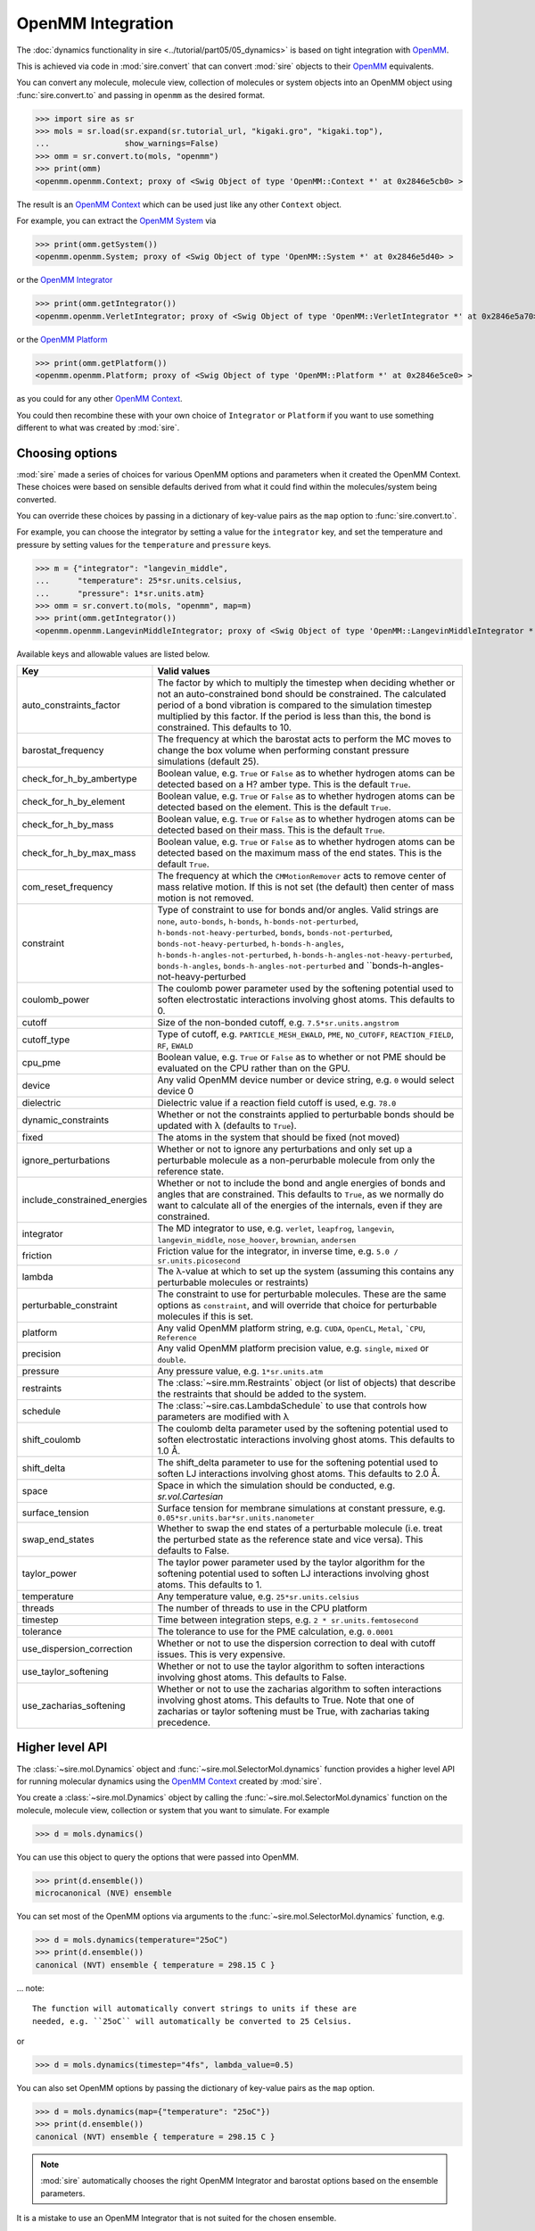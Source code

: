 ==================
OpenMM Integration
==================

The :doc:`dynamics functionality in sire <../tutorial/part05/05_dynamics>`
is based on tight integration with `OpenMM <https://openmm.org>`__.

This is achieved via code in :mod:`sire.convert` that can convert
:mod:`sire` objects to their `OpenMM <https://openmm.org>`__
equivalents.

You can convert any molecule, molecule view, collection of molecules or
system objects into an OpenMM object using :func:`sire.convert.to`
and passing in ``openmm`` as the desired format.

>>> import sire as sr
>>> mols = sr.load(sr.expand(sr.tutorial_url, "kigaki.gro", "kigaki.top"),
...                show_warnings=False)
>>> omm = sr.convert.to(mols, "openmm")
>>> print(omm)
<openmm.openmm.Context; proxy of <Swig Object of type 'OpenMM::Context *' at 0x2846e5cb0> >

The result is an `OpenMM Context <https://docs.openmm.org/latest/api-python/generated/openmm.openmm.Context.html#openmm.openmm.Context>`__
which can be used just like any other ``Context`` object.

For example, you can extract the
`OpenMM System <https://docs.openmm.org/latest/api-python/generated/openmm.openmm.System.html#openmm.openmm.System>`__
via

>>> print(omm.getSystem())
<openmm.openmm.System; proxy of <Swig Object of type 'OpenMM::System *' at 0x2846e5d40> >

or the
`OpenMM Integrator <https://docs.openmm.org/latest/api-python/library.html#integrators>`__

>>> print(omm.getIntegrator())
<openmm.openmm.VerletIntegrator; proxy of <Swig Object of type 'OpenMM::VerletIntegrator *' at 0x2846e5a70> >

or the
`OpenMM Platform <https://docs.openmm.org/latest/api-python/generated/openmm.openmm.Platform.html#openmm.openmm.Platform>`__

>>> print(omm.getPlatform())
<openmm.openmm.Platform; proxy of <Swig Object of type 'OpenMM::Platform *' at 0x2846e5ce0> >

as you could for any other
`OpenMM Context <https://docs.openmm.org/latest/api-python/generated/openmm.openmm.Context.html#openmm.openmm.Context>`__.

You could then recombine these with your own choice of ``Integrator`` or
``Platform`` if you want to use something different to what was created
by :mod:`sire`.

Choosing options
----------------

:mod:`sire` made a series of choices for various OpenMM options and parameters
when it created the OpenMM Context. These choices were based on sensible
defaults derived from what it could find within the molecules/system being
converted.

You can override these choices by passing in a dictionary of key-value pairs
as the ``map`` option to :func:`sire.convert.to`.

For example, you can choose the integrator by setting a value
for the ``integrator`` key, and set the temperature and pressure
by setting values for the ``temperature`` and ``pressure`` keys.

>>> m = {"integrator": "langevin_middle",
...      "temperature": 25*sr.units.celsius,
...      "pressure": 1*sr.units.atm}
>>> omm = sr.convert.to(mols, "openmm", map=m)
>>> print(omm.getIntegrator())
<openmm.openmm.LangevinMiddleIntegrator; proxy of <Swig Object of type 'OpenMM::LangevinMiddleIntegrator *' at 0x295a07cc0> >

Available keys and allowable values are listed below.

+------------------------------+----------------------------------------------------------+
| Key                          | Valid values                                             |
+==============================+==========================================================+
| auto_constraints_factor      | The factor by which to multiply the timestep when        |
|                              | deciding whether or not an auto-constrained bond should  |
|                              | be constrained. The calculated period of a bond          |
|                              | vibration is compared to the simulation timestep         |
|                              | multiplied by this factor. If the period is less than    |
|                              | this, the bond is constrained. This defaults to 10.      |
+------------------------------+----------------------------------------------------------+
| barostat_frequency           | The frequency at which the barostat acts to perform      |
|                              | the MC moves to change the box volume when performing    |
|                              | constant pressure simulations (default 25).              |
+------------------------------+----------------------------------------------------------+
| check_for_h_by_ambertype     | Boolean value, e.g. ``True`` or ``False`` as to whether  |
|                              | hydrogen atoms can be detected based on a H? amber type. |
|                              | This is the default ``True``.                            |
+------------------------------+----------------------------------------------------------+
| check_for_h_by_element       | Boolean value, e.g. ``True`` or ``False`` as to whether  |
|                              | hydrogen atoms can be detected based on the element.     |
|                              | This is the default ``True``.                            |
+------------------------------+----------------------------------------------------------+
| check_for_h_by_mass          | Boolean value, e.g. ``True`` or ``False`` as to whether  |
|                              | hydrogen atoms can be detected based on their mass.      |
|                              | This is the default ``True``.                            |
+------------------------------+----------------------------------------------------------+
| check_for_h_by_max_mass      | Boolean value, e.g. ``True`` or ``False`` as to whether  |
|                              | hydrogen atoms can be detected based on the maximum      |
|                              | mass of the end states. This is the default ``True``.    |
+------------------------------+----------------------------------------------------------+
| com_reset_frequency          | The frequency at which the ``CMMotionRemover`` acts to   |
|                              | remove center of mass relative motion. If this is not    |
|                              | set (the default) then center of mass motion is not      |
|                              | removed.                                                 |
+------------------------------+----------------------------------------------------------+
| constraint                   | Type of constraint to use for bonds and/or angles.       |
|                              | Valid strings are ``none``,                              |
|                              | ``auto-bonds``, ``h-bonds``,                             |
|                              | ``h-bonds-not-perturbed``,                               |
|                              | ``h-bonds-not-heavy-perturbed``,                         |
|                              | ``bonds``, ``bonds-not-perturbed``,                      |
|                              | ``bonds-not-heavy-perturbed``,                           |
|                              | ``h-bonds-h-angles``,                                    |
|                              | ``h-bonds-h-angles-not-perturbed``,                      |
|                              | ``h-bonds-h-angles-not-heavy-perturbed``,                |
|                              | ``bonds-h-angles``,                                      |
|                              | ``bonds-h-angles-not-perturbed`` and                     |
|                              | ``bonds-h-angles-not-heavy-perturbed                     |
+------------------------------+----------------------------------------------------------+
| coulomb_power                | The coulomb power parameter used by the softening        |
|                              | potential used to soften electrostatic interactions      |
|                              | involving ghost atoms. This defaults to 0.               |
+------------------------------+----------------------------------------------------------+
| cutoff                       | Size of the non-bonded cutoff, e.g.                      |
|                              | ``7.5*sr.units.angstrom``                                |
+------------------------------+----------------------------------------------------------+
| cutoff_type                  | Type of cutoff, e.g. ``PARTICLE_MESH_EWALD``, ``PME``,   |
|                              | ``NO_CUTOFF``, ``REACTION_FIELD``, ``RF``, ``EWALD``     |
+------------------------------+----------------------------------------------------------+
| cpu_pme                      | Boolean value, e.g. ``True`` or ``False`` as to whether  |
|                              | or not PME should be evaluated on the CPU rather than    |
|                              | on the GPU.                                              |
+------------------------------+----------------------------------------------------------+
| device                       | Any valid OpenMM device number or device string, e.g.    |
|                              | ``0`` would select device 0                              |
+------------------------------+----------------------------------------------------------+
| dielectric                   | Dielectric value if a reaction field cutoff is used,     |
|                              | e.g. ``78.0``                                            |
+------------------------------+----------------------------------------------------------+
| dynamic_constraints          | Whether or not the constraints applied to perturbable    |
|                              | bonds should be updated with λ (defaults to ``True``).   |
+------------------------------+----------------------------------------------------------+
| fixed                        | The atoms in the system that should be fixed (not moved) |
+------------------------------+----------------------------------------------------------+
| ignore_perturbations         | Whether or not to ignore any perturbations and only set  |
|                              | up a perturbable molecule as a non-perurbable molecule   |
|                              | from only the reference state.                           |
+------------------------------+----------------------------------------------------------+
| include_constrained_energies | Whether or not to include the bond and angle energies    |
|                              | of bonds and angles that are constrained.                |
|                              | This defaults to ``True``, as we normally do want        |
|                              | to calculate all of the energies of the internals,       |
|                              | even if they are constrained.                            |
+------------------------------+----------------------------------------------------------+
| integrator                   | The MD integrator to use, e.g.                           |
|                              | ``verlet``, ``leapfrog``, ``langevin``,                  |
|                              | ``langevin_middle``, ``nose_hoover``,                    |
|                              | ``brownian``, ``andersen``                               |
+------------------------------+----------------------------------------------------------+
| friction                     | Friction value for the integrator, in inverse time, e.g. |
|                              | ``5.0 / sr.units.picosecond``                            |
+------------------------------+----------------------------------------------------------+
| lambda                       | The λ-value at which to set up the system (assuming this |
|                              | contains any perturbable molecules or restraints)        |
+------------------------------+----------------------------------------------------------+
| perturbable_constraint       | The constraint to use for perturbable molecules. These   |
|                              | are the same options as ``constraint``, and will         |
|                              | override that choice for perturbable molecules if this   |
|                              | is set.                                                  |
+------------------------------+----------------------------------------------------------+
| platform                     | Any valid OpenMM platform string, e.g. ``CUDA``,         |
|                              | ``OpenCL``, ``Metal``, ```CPU``, ``Reference``           |
+------------------------------+----------------------------------------------------------+
| precision                    | Any valid OpenMM platform precision value, e.g.          |
|                              | ``single``, ``mixed`` or ``double``.                     |
+------------------------------+----------------------------------------------------------+
| pressure                     | Any pressure value, e.g. ``1*sr.units.atm``              |
+------------------------------+----------------------------------------------------------+
| restraints                   | The :class:`~sire.mm.Restraints` object (or list of      |
|                              | objects) that describe the restraints that should be     |
|                              | added to the system.                                     |
+------------------------------+----------------------------------------------------------+
| schedule                     | The :class:`~sire.cas.LambdaSchedule` to use that        |
|                              | controls how parameters are modified with λ              |
+------------------------------+----------------------------------------------------------+
| shift_coulomb                | The coulomb delta parameter used by the softening        |
|                              | potential used to soften electrostatic interactions      |
|                              | involving ghost atoms. This defaults to 1.0 Å.           |
+------------------------------+----------------------------------------------------------+
| shift_delta                  | The shift_delta parameter to use for the softening       |
|                              | potential used to soften LJ interactions involving       |
|                              | ghost atoms. This defaults to 2.0 Å.                     |
+------------------------------+----------------------------------------------------------+
| space                        | Space in which the simulation should be conducted, e.g.  |
|                              | `sr.vol.Cartesian`                                       |
+------------------------------+----------------------------------------------------------+
| surface_tension              | Surface tension for membrane simulations at constant     |
|                              | pressure, e.g. ``0.05*sr.units.bar*sr.units.nanometer``  |
+------------------------------+----------------------------------------------------------+
| swap_end_states              | Whether to swap the end states of a perturbable molecule |
|                              | (i.e. treat the perturbed state as the reference state   |
|                              | and vice versa). This defaults to False.                 |
+------------------------------+----------------------------------------------------------+
| taylor_power                 | The taylor power parameter used by the taylor algorithm  |
|                              | for the softening potential used to soften LJ            |
|                              | interactions involving ghost atoms. This defaults to 1.  |
+------------------------------+----------------------------------------------------------+
| temperature                  | Any temperature value, e.g. ``25*sr.units.celsius``      |
+------------------------------+----------------------------------------------------------+
| threads                      | The number of threads to use in the CPU platform         |
+------------------------------+----------------------------------------------------------+
| timestep                     | Time between integration steps, e.g.                     |
|                              | ``2 * sr.units.femtosecond``                             |
+------------------------------+----------------------------------------------------------+
| tolerance                    | The tolerance to use for the PME calculation, e.g.       |
|                              | ``0.0001``                                               |
+------------------------------+----------------------------------------------------------+
| use_dispersion_correction    | Whether or not to use the dispersion correction to       |
|                              | deal with cutoff issues. This is very expensive.         |
+------------------------------+----------------------------------------------------------+
| use_taylor_softening         | Whether or not to use the taylor algorithm to soften     |
|                              | interactions involving ghost atoms. This defaults to     |
|                              | False.                                                   |
+------------------------------+----------------------------------------------------------+
| use_zacharias_softening      | Whether or not to use the zacharias algorithm to soften  |
|                              | interactions involving ghost atoms. This defaults to     |
|                              | True. Note that one of zacharias or taylor softening     |
|                              | must be True, with zacharias taking precedence.          |
+------------------------------+----------------------------------------------------------+

Higher level API
----------------

The :class:`~sire.mol.Dynamics` object and :func:`~sire.mol.SelectorMol.dynamics`
function provides a higher level API for running molecular dynamics using the
`OpenMM Context <https://docs.openmm.org/latest/api-python/generated/openmm.openmm.Context.html#openmm.openmm.Context>`__
created by :mod:`sire`.

You create a :class:`~sire.mol.Dynamics` object by calling the
:func:`~sire.mol.SelectorMol.dynamics` function on the molecule,
molecule view, collection or system that you want to simulate.
For example

>>> d = mols.dynamics()

You can use this object to query the options that were passed into OpenMM.

>>> print(d.ensemble())
microcanonical (NVE) ensemble

You can set most of the OpenMM options via arguments to the :func:`~sire.mol.SelectorMol.dynamics`
function, e.g.

>>> d = mols.dynamics(temperature="25oC")
>>> print(d.ensemble())
canonical (NVT) ensemble { temperature = 298.15 C }

... note::

    The function will automatically convert strings to units if these are
    needed, e.g. ``25oC`` will automatically be converted to 25 Celsius.

or

>>> d = mols.dynamics(timestep="4fs", lambda_value=0.5)

You can also set OpenMM options by passing the dictionary of key-value pairs
as the ``map`` option.

>>> d = mols.dynamics(map={"temperature": "25oC"})
>>> print(d.ensemble())
canonical (NVT) ensemble { temperature = 298.15 C }

.. note::

   :mod:`sire` automatically chooses the right OpenMM Integrator and
   barostat options based on the ensemble parameters.

It is a mistake to use an OpenMM Integrator that is not suited
for the chosen ensemble.

>>> d = mols.dynamics(temperature="25oC", integrator="verlet")
ValueError: You cannot use a verlet integrator with the ensemble canonical (NVT) ensemble { temperature = 298.15 C }

You can also query other parameters.

>>> d = mols.dynamics(timestep="1fs")
>>> print(d.constraint())
none
>>> d = mols.dynamics(timestep="5fs")
>>> print(d.constraint())
bonds-h-angles
>>> print(d.timestep())
0.005 ps

Forcefield properties are automatically set based on the properties
contained by the molecules. You can get a summary of these properties
using the :func:`~sire.mol.Dynamics.info` function.

>>> print(d.info())
ForceFieldInfo(
  space=PeriodicBox( ( 48.3263, 48.3263, 48.3263 ) ),
  cutoff_type=PME,
  cutoff=7.5 Å,
  params=Properties( tolerance => 0.0001 ),
  detail=MM ForceField{ amber::ff,
               combining_rules = arithmetic,
               1-4 scaling = 0.833333, 0.5,
               nonbonded = coulomb, lj,
               bond = harmonic, angle = harmonic,
               dihedral = cosine }
)

Some of these properties, such as ``detail``, come from the forcefield
parameters of the converted molecules. Others, such as the
``cutoff_type`` and ``cutoff`` are passed from the options given
by the user (or derived as defaults). The ``space`` property is
extracted from the :class:`~sire.system.System` if that is passed,
or is found from the ``space`` property from the first molecule that
contains such a property. Sometimes, particularly if you aren't using
a :class:`~sire.system.System`, it can be a good idea to manually
set the ``space``, e.g. to :class:`~sire.vol.Cartesian` if you are
running a gas-phase simulation. In this case setting the
``cutoff_type`` to ``NO_CUTOFF`` will set the cutoff to a sufficiently
large value so that the effect is that there is no cutoff. Setting
the ``space`` to :class:`~sire.vol.Cartesian` will require disabling
``PME``, as this cutoff type requires a periodic space. Instead, choose
a cutoff type like reaction field.

>>> d = mols.dynamics(map={"space": sr.vol.Cartesian(),
...                        "cutoff_type": "NO_CUTOFF"})
>>> print(d.info())
ForceFieldInfo(
  space=Infinite cartesian space,
  cutoff_type=NO_CUTOFF,
  detail=MM ForceField{ amber::ff,
               combining_rules = arithmetic,
               1-4 scaling = 0.833333, 0.5,
               nonbonded = coulomb, lj,
               bond = harmonic, angle = harmonic,
               dihedral = cosine }
)
>>> d = mols.dynamics(map={"space": sr.vol.Cartesian(),
...                        "cutoff_type": "RF"})
>>> print(d.info())
ForceFieldInfo(
  space=Infinite cartesian space,
  cutoff_type=REACTION_FIELD,
  cutoff=7.5 Å,
  params=Properties( dielectric => 78.3 ),
  detail=MM ForceField{ amber::ff,
               combining_rules = arithmetic,
               1-4 scaling = 0.833333, 0.5,
               nonbonded = coulomb, lj,
               bond = harmonic, angle = harmonic,
               dihedral = cosine }
)

Running dynamics and saving frames and energies
-----------------------------------------------

You can run dynamics via the :func:`~sire.mol.Dynamics.run` function, e.g.

>>> d = mols.dynamics(timestep="4fs", temperature="25oC")
>>> d.run("100ps")

would run 100 picoseconds of dynamics.

At the end, you can extract the final system using the
:func:`~sire.mol.Dynamics.commit` function, e.g.

>>> mols = d.commit()

You can set the frequency at which trajectory frames and energies are saved
via the ``save_frequency`` argument, e.g.

>>> d.run("100ps", save_frequency="10ps")

would save energies and trajectory frames every 10 picoseconds. You can
specifiy different frequencies for these via the
``energy_frequency`` and/or ``frame_frequency`` arguments, e.g.

>>> d.run("1ns", energy_frequency="1ps", frame_frequency="100ps")

would save energies every picosecond and frames every 100 picoseconds.

By default, only coordinates are saved. You can choose to save velocities
as well by setting ``save_velocities=True``, e.g.

>>> d.run("10ps", save_frequency="1ps", save_velocities=True)

By default, energies are saved only for the simulated λ-value of the
system. You can request energies to be saved for other λ-values using
the ``lambda_windows`` argument, e.g.

>>> d.run("100ps", energy_frequency="1ps", lambda_windows=[0.0, 0.5, 1.0])

would save the energies at λ-values 0.0, 0.5 and 1.0 for every picosecond
of the trajectory. You can pass in as many or few λ-windows as you wish.

The coordinate/velocity frames are saved to the ``trajectory`` property of
the molecules, and are accessible identically to trajectories loaded
from files (e.g. via that property of the ``.trajectory()`` function).

The energies are saved to the ``energy_trajectory`` property of the
returned molecules, and accessible via that property or the
:func:`~sire.system.System.energy_trajectory` function.
